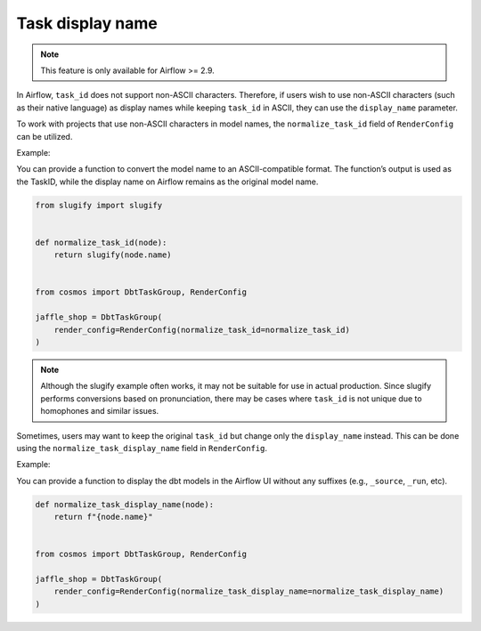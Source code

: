 .. _task-display-name:

Task display name
================

.. note::
    This feature is only available for Airflow >= 2.9.

In Airflow, ``task_id`` does not support non-ASCII characters. Therefore, if users wish to use non-ASCII characters (such as their native language) as display names while keeping ``task_id`` in ASCII, they can use the ``display_name`` parameter.

To work with projects that use non-ASCII characters in model names, the ``normalize_task_id`` field of ``RenderConfig`` can be utilized.

Example:

You can provide a function to convert the model name to an ASCII-compatible format. The function’s output is used as the TaskID, while the display name on Airflow remains as the original model name.

.. code-block:: python

    from slugify import slugify


    def normalize_task_id(node):
        return slugify(node.name)


    from cosmos import DbtTaskGroup, RenderConfig

    jaffle_shop = DbtTaskGroup(
        render_config=RenderConfig(normalize_task_id=normalize_task_id)
    )

.. note::
    Although the slugify example often works, it may not be suitable for use in actual production. Since slugify performs conversions based on pronunciation, there may be cases where ``task_id`` is not unique due to homophones and similar issues.

Sometimes, users may want to keep the original ``task_id`` but change only the ``display_name`` instead. This can be done using the ``normalize_task_display_name`` field in ``RenderConfig``.

Example:

You can provide a function to display the dbt models in the Airflow UI without any suffixes (e.g., ``_source``, ``_run``, etc).

.. code-block:: python

    def normalize_task_display_name(node):
        return f"{node.name}"


    from cosmos import DbtTaskGroup, RenderConfig

    jaffle_shop = DbtTaskGroup(
        render_config=RenderConfig(normalize_task_display_name=normalize_task_display_name)
    )
